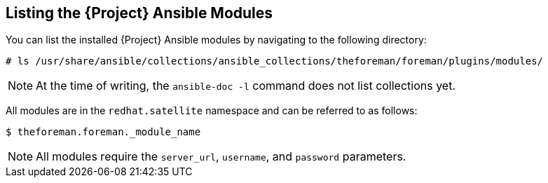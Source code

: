 [id="listing-using-satellite-ansible-modules_{context}"]
== Listing the {Project} Ansible Modules

You can list the installed {Project} Ansible modules by navigating to the following directory:

ifeval::["{build}" == "satellite"]
----
# ls /usr/share/ansible/collections/ansible_collections/redhat/satellite/plugins/modules/
----

Alternatively, you can also see the complete list of {Project} Ansible modules and other related information at https://cloud.redhat.com/ansible/automation-hub/redhat/satellite/docs by logging into the Automation Hub.

endif::[]

ifeval::["{build}" != "satellite"]
----
# ls /usr/share/ansible/collections/ansible_collections/theforeman/foreman/plugins/modules/
----
endif::[]


[NOTE]
====
At the time of writing, the `ansible-doc -l` command does not list collections yet.
====

All modules are in the `redhat.satellite` namespace and can be referred to as follows:


ifeval::["{build}" == "satellite"]
----
$ ansible-doc redhat.satellite.[module_name]
----
endif::[]

ifeval::["{build}" != "satellite"]
----
$ theforeman.foreman._module_name
----
endif::[]

[NOTE]
====
All modules require the `server_url`, `username`, and `password` parameters.
====
